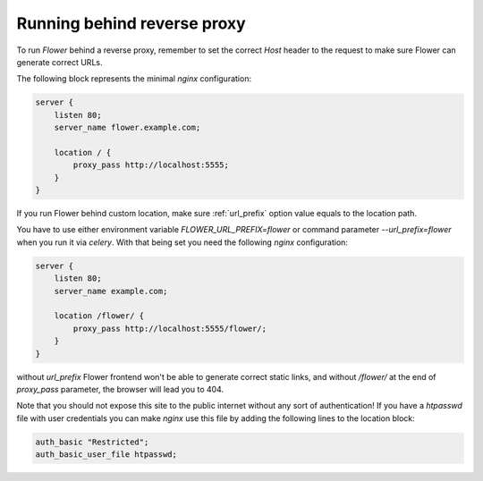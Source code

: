 .. _reverse-proxy:

Running behind reverse proxy
============================

To run `Flower` behind a reverse proxy, remember to set the correct `Host` 
header to the request to make sure Flower can generate correct URLs.

The following block represents the minimal `nginx` configuration:

.. code-block:: nginx

    server {
        listen 80;
        server_name flower.example.com;

        location / {
            proxy_pass http://localhost:5555;
        }
    }

If you run Flower behind custom location, make sure :ref:`url_prefix` option
value equals to the location path.

You have to use either environment variable `FLOWER_URL_PREFIX=flower`
or command parameter `--url_prefix=flower` when you run it
via `celery`. With that being set you need the following `nginx` configuration:

.. code-block:: nginx

    server {
        listen 80;
        server_name example.com;

        location /flower/ {
            proxy_pass http://localhost:5555/flower/;
        }
    }

without `url_prefix` Flower frontend won't be able to generate
correct static links, and without `/flower/` at the end of `proxy_pass`
parameter, the browser will lead you to 404.

Note that you should not expose this site to the public internet without
any sort of authentication! If you have a `htpasswd` file with user
credentials you can make `nginx` use this file by adding the following
lines to the location block:

.. code-block:: nginx

    auth_basic "Restricted";
    auth_basic_user_file htpasswd;
